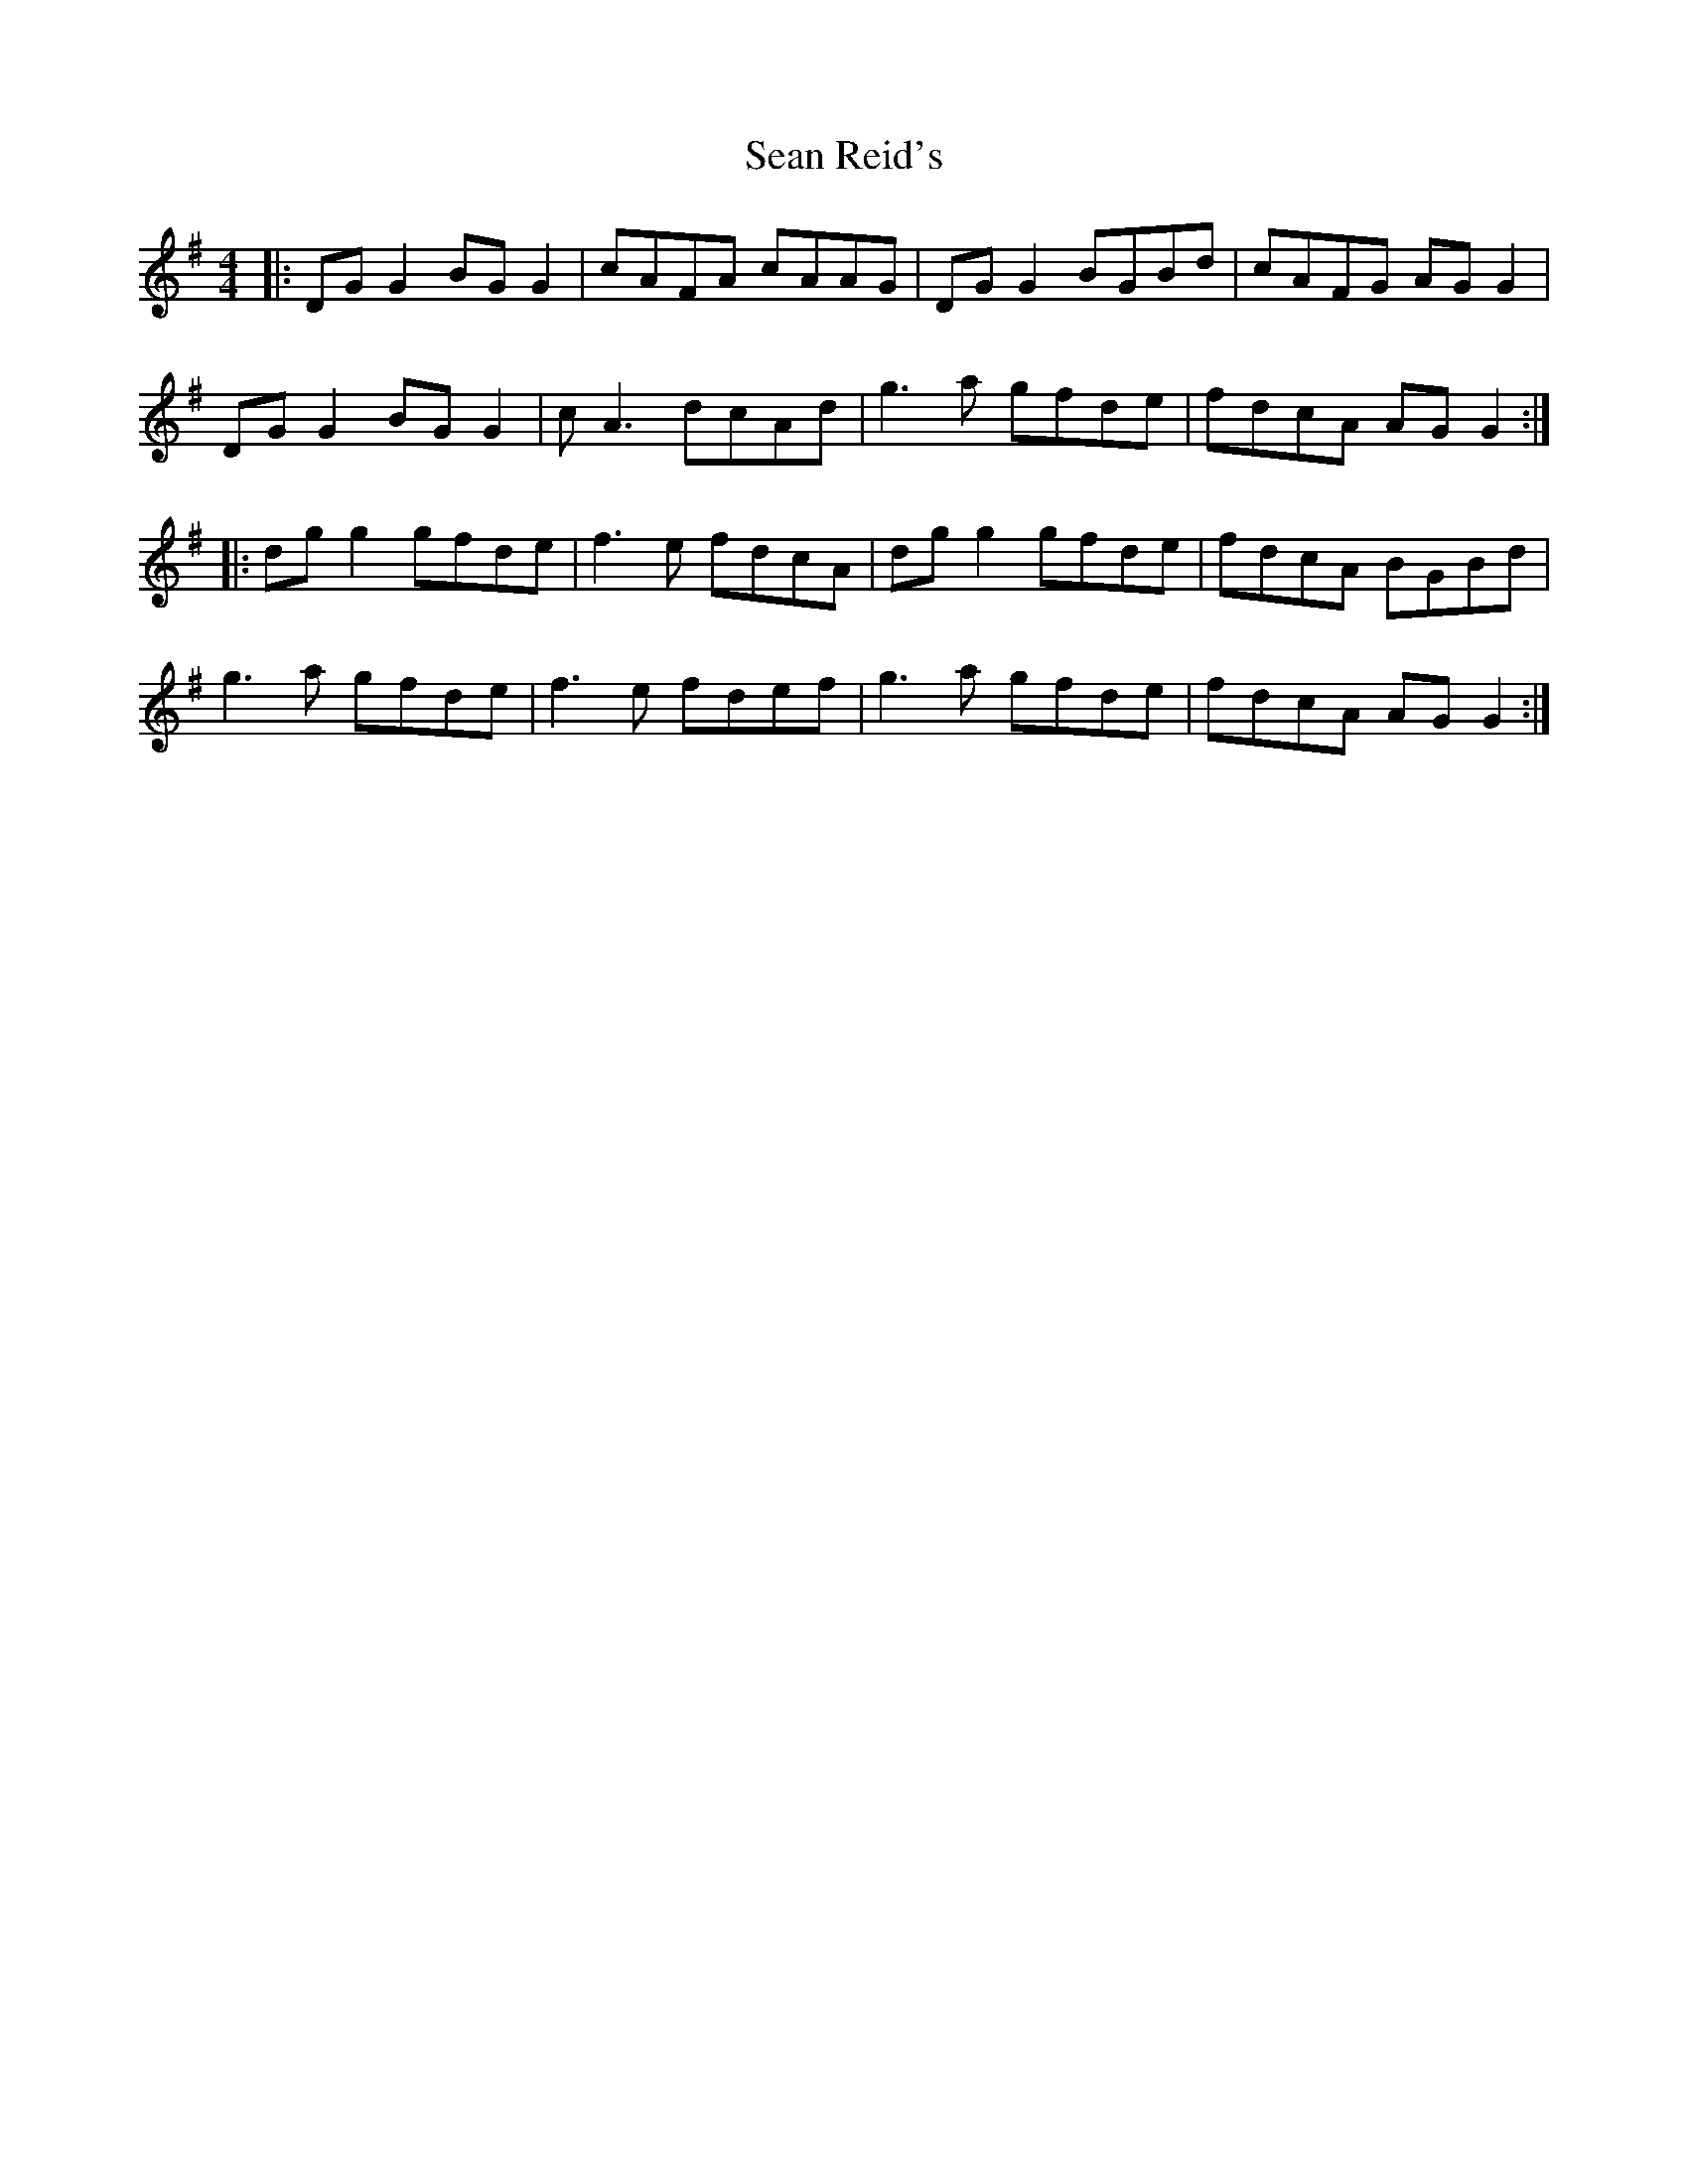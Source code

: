 X: 36388
T: Sean Reid's
R: reel
M: 4/4
K: Gmajor
|:DG G2 BG G2|cAFA cAAG|DG G2 BGBd|cAFG AG G2|
DG G2 BG G2|cA3 dcAd|g3a gfde|fdcA AG G2:|
|:dg g2 gfde|f3e fdcA|dg g2 gfde|fdcA BGBd|
g3a gfde|f3e fdef|g3a gfde|fdcA AG G2:|

